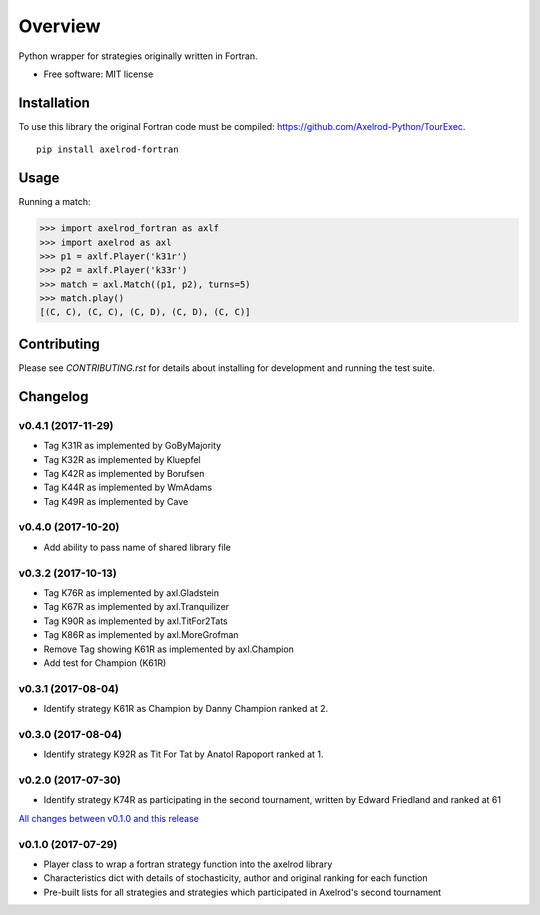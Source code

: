 ========
Overview
========


Python wrapper for strategies originally written in Fortran.

* Free software: MIT license

Installation
============

To use this library the original Fortran code must be compiled:
https://github.com/Axelrod-Python/TourExec.

::

    pip install axelrod-fortran


Usage
=====

Running a match:

.. code-block:: python

   >>> import axelrod_fortran as axlf
   >>> import axelrod as axl
   >>> p1 = axlf.Player('k31r')
   >>> p2 = axlf.Player('k33r')
   >>> match = axl.Match((p1, p2), turns=5)
   >>> match.play()
   [(C, C), (C, C), (C, D), (C, D), (C, C)]

Contributing
============

Please see `CONTRIBUTING.rst` for details about installing for development and
running the test suite.

Changelog
=========

v0.4.1 (2017-11-29)
-------------------

* Tag K31R as implemented by GoByMajority
* Tag K32R as implemented by Kluepfel
* Tag K42R as implemented by Borufsen
* Tag K44R as implemented by WmAdams
* Tag K49R as implemented by Cave

v0.4.0 (2017-10-20)
-------------------

* Add ability to pass name of shared library file

v0.3.2 (2017-10-13)
-------------------

* Tag K76R as implemented by axl.Gladstein
* Tag K67R as implemented by axl.Tranquilizer
* Tag K90R as implemented by axl.TitFor2Tats
* Tag K86R as implemented by axl.MoreGrofman
* Remove Tag showing K61R as implemented by axl.Champion

* Add test for Champion (K61R)

v0.3.1 (2017-08-04)
-------------------

* Identify strategy K61R as Champion by Danny Champion ranked at 2.

v0.3.0 (2017-08-04)
-------------------

* Identify strategy K92R as Tit For Tat by Anatol Rapoport ranked at 1.

v0.2.0 (2017-07-30)
-------------------

* Identify strategy K74R as participating in the second tournament, written
  by Edward Friedland and ranked at 61

`All changes between v0.1.0 and this release
<https://github.com/Axelrod-Python/axelrod-fortran/compare/v0.1.0...v0.2.0>`_

v0.1.0 (2017-07-29)
-------------------

* Player class to wrap a fortran strategy function into the axelrod library
* Characteristics dict with details of stochasticity, author and original
  ranking for each function
* Pre-built lists for all strategies and strategies which participated in
  Axelrod's second tournament


